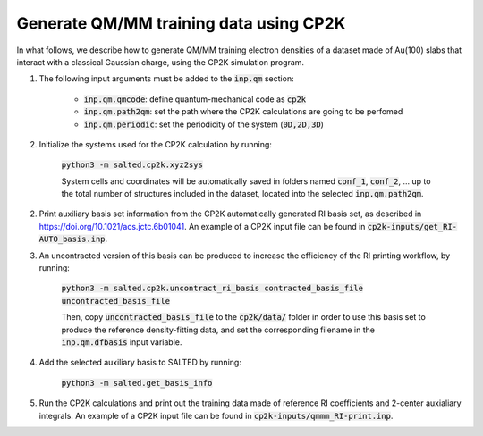 Generate QM/MM training data using CP2K
---------------------------------------
In what follows, we describe how to generate QM/MM training electron densities of a dataset made of Au(100) slabs that interact with a classical Gaussian charge, using the CP2K simulation program.

1. The following input arguments must be added to the :code:`inp.qm` section:

    - :code:`inp.qm.qmcode`: define quantum-mechanical code as :code:`cp2k`

    - :code:`inp.qm.path2qm`: set the path where the CP2K calculations are going to be perfomed 

    - :code:`inp.qm.periodic`: set the periodicity of the system (:code:`0D,2D,3D`)

2. Initialize the systems used for the CP2K calculation by running:

    :code:`python3 -m salted.cp2k.xyz2sys`

    System cells and coordinates will be automatically saved in folders named :code:`conf_1`, :code:`conf_2`, ... up to the total number of structures included in the dataset, located into the selected :code:`inp.qm.path2qm`. 

2. Print auxiliary basis set information from the CP2K automatically generated RI basis set, as described in https://doi.org/10.1021/acs.jctc.6b01041. An example of a CP2K input file can be found in :code:`cp2k-inputs/get_RI-AUTO_basis.inp`. 

3. An uncontracted version of this basis can be produced to increase the efficiency of the RI printing workflow, by running:

    :code:`python3 -m salted.cp2k.uncontract_ri_basis contracted_basis_file uncontracted_basis_file`

    Then, copy :code:`uncontracted_basis_file` to the :code:`cp2k/data/` folder in order to use this basis set to produce the reference density-fitting data, and set the corresponding filename in the :code:`inp.qm.dfbasis` input variable.

4. Add the selected auxiliary basis to SALTED by running:

    :code:`python3 -m salted.get_basis_info`

5. Run the CP2K calculations and print out the training data made of reference RI coefficients and 2-center auxialiary integrals. An example of a CP2K input file can be found in :code:`cp2k-inputs/qmmm_RI-print.inp`. 

